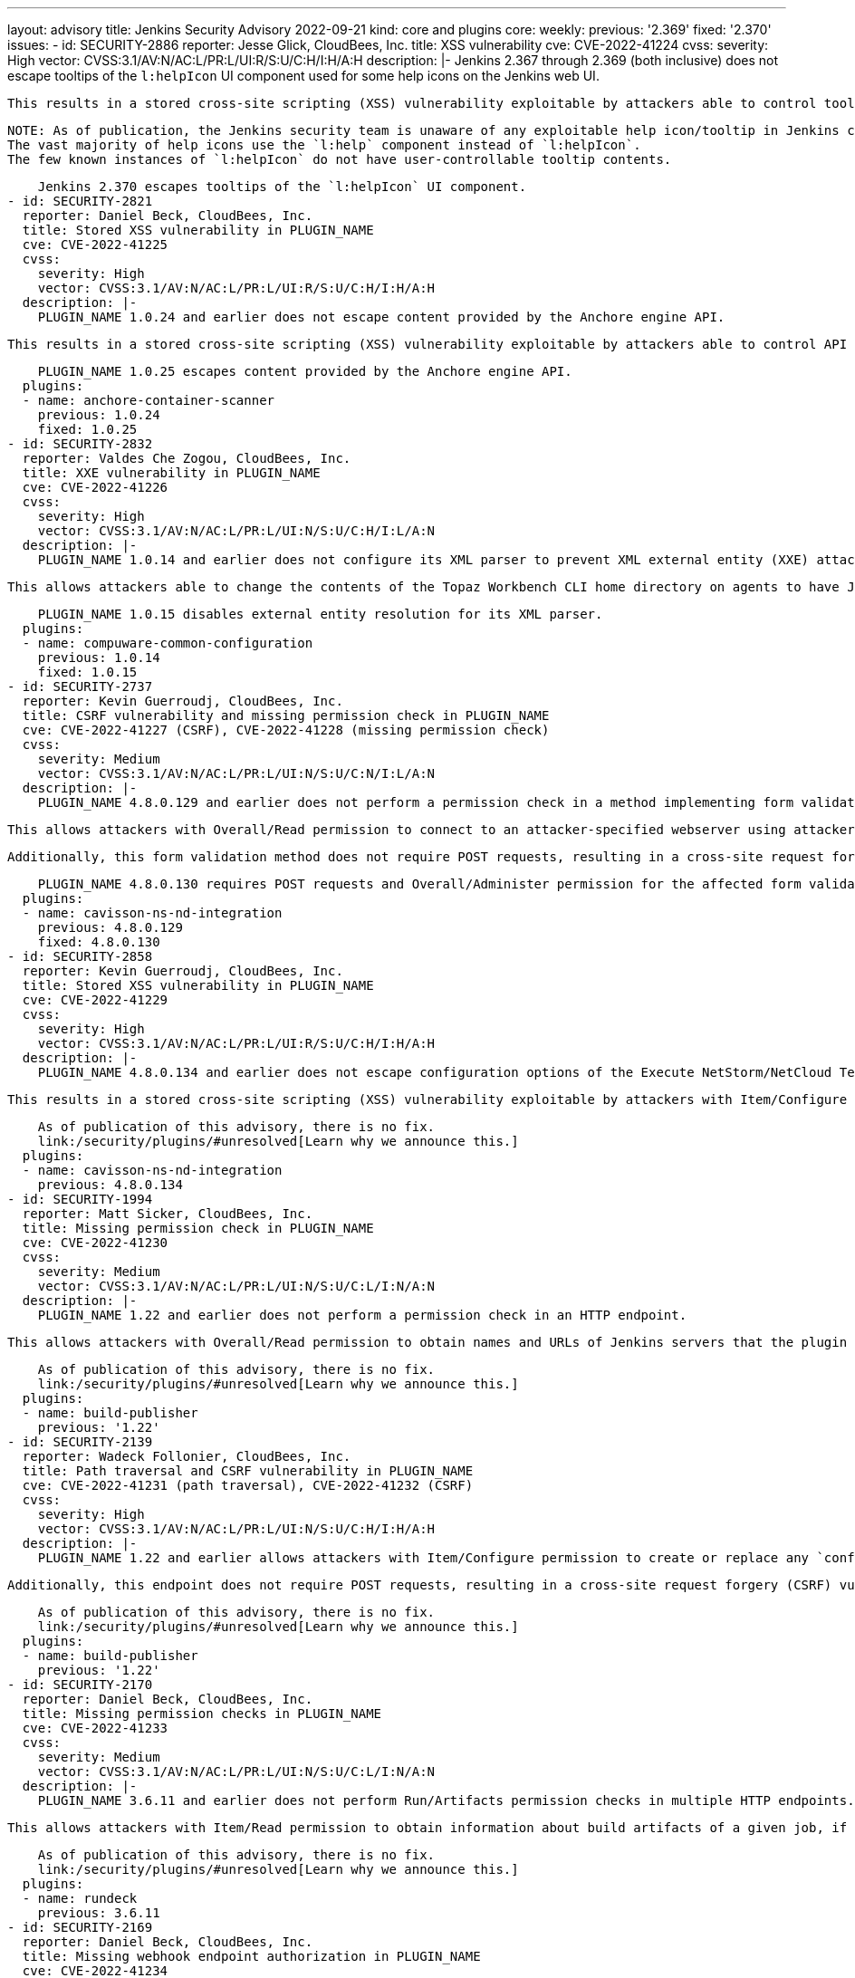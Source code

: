 ---
layout: advisory
title: Jenkins Security Advisory 2022-09-21
kind: core and plugins
core:
  weekly:
    previous: '2.369'
    fixed: '2.370'
issues:
- id: SECURITY-2886
  reporter: Jesse Glick, CloudBees, Inc.
  title: XSS vulnerability
  cve: CVE-2022-41224
  cvss:
    severity: High
    vector: CVSS:3.1/AV:N/AC:L/PR:L/UI:R/S:U/C:H/I:H/A:H
  description: |-
    Jenkins 2.367 through 2.369 (both inclusive) does not escape tooltips of the `l:helpIcon` UI component used for some help icons on the Jenkins web UI.

    This results in a stored cross-site scripting (XSS) vulnerability exploitable by attackers able to control tooltips for this component.

    NOTE: As of publication, the Jenkins security team is unaware of any exploitable help icon/tooltip in Jenkins core or plugins published by the Jenkins project.
    The vast majority of help icons use the `l:help` component instead of `l:helpIcon`.
    The few known instances of `l:helpIcon` do not have user-controllable tooltip contents.

    Jenkins 2.370 escapes tooltips of the `l:helpIcon` UI component.
- id: SECURITY-2821
  reporter: Daniel Beck, CloudBees, Inc.
  title: Stored XSS vulnerability in PLUGIN_NAME
  cve: CVE-2022-41225
  cvss:
    severity: High
    vector: CVSS:3.1/AV:N/AC:L/PR:L/UI:R/S:U/C:H/I:H/A:H
  description: |-
    PLUGIN_NAME 1.0.24 and earlier does not escape content provided by the Anchore engine API.

    This results in a stored cross-site scripting (XSS) vulnerability exploitable by attackers able to control API responses by Anchore engine.

    PLUGIN_NAME 1.0.25 escapes content provided by the Anchore engine API.
  plugins:
  - name: anchore-container-scanner
    previous: 1.0.24
    fixed: 1.0.25
- id: SECURITY-2832
  reporter: Valdes Che Zogou, CloudBees, Inc.
  title: XXE vulnerability in PLUGIN_NAME
  cve: CVE-2022-41226
  cvss:
    severity: High
    vector: CVSS:3.1/AV:N/AC:L/PR:L/UI:N/S:U/C:H/I:L/A:N
  description: |-
    PLUGIN_NAME 1.0.14 and earlier does not configure its XML parser to prevent XML external entity (XXE) attacks.

    This allows attackers able to change the contents of the Topaz Workbench CLI home directory on agents to have Jenkins parse a crafted file that uses external entities for extraction of secrets from the Jenkins controller or server-side request forgery.

    PLUGIN_NAME 1.0.15 disables external entity resolution for its XML parser.
  plugins:
  - name: compuware-common-configuration
    previous: 1.0.14
    fixed: 1.0.15
- id: SECURITY-2737
  reporter: Kevin Guerroudj, CloudBees, Inc.
  title: CSRF vulnerability and missing permission check in PLUGIN_NAME
  cve: CVE-2022-41227 (CSRF), CVE-2022-41228 (missing permission check)
  cvss:
    severity: Medium
    vector: CVSS:3.1/AV:N/AC:L/PR:L/UI:N/S:U/C:N/I:L/A:N
  description: |-
    PLUGIN_NAME 4.8.0.129 and earlier does not perform a permission check in a method implementing form validation.

    This allows attackers with Overall/Read permission to connect to an attacker-specified webserver using attacker-specified username and password.

    Additionally, this form validation method does not require POST requests, resulting in a cross-site request forgery (CSRF) vulnerability.

    PLUGIN_NAME 4.8.0.130 requires POST requests and Overall/Administer permission for the affected form validation method.
  plugins:
  - name: cavisson-ns-nd-integration
    previous: 4.8.0.129
    fixed: 4.8.0.130
- id: SECURITY-2858
  reporter: Kevin Guerroudj, CloudBees, Inc.
  title: Stored XSS vulnerability in PLUGIN_NAME
  cve: CVE-2022-41229
  cvss:
    severity: High
    vector: CVSS:3.1/AV:N/AC:L/PR:L/UI:R/S:U/C:H/I:H/A:H
  description: |-
    PLUGIN_NAME 4.8.0.134 and earlier does not escape configuration options of the Execute NetStorm/NetCloud Test build step.

    This results in a stored cross-site scripting (XSS) vulnerability exploitable by attackers with Item/Configure permission.

    As of publication of this advisory, there is no fix.
    link:/security/plugins/#unresolved[Learn why we announce this.]
  plugins:
  - name: cavisson-ns-nd-integration
    previous: 4.8.0.134
- id: SECURITY-1994
  reporter: Matt Sicker, CloudBees, Inc.
  title: Missing permission check in PLUGIN_NAME
  cve: CVE-2022-41230
  cvss:
    severity: Medium
    vector: CVSS:3.1/AV:N/AC:L/PR:L/UI:N/S:U/C:L/I:N/A:N
  description: |-
    PLUGIN_NAME 1.22 and earlier does not perform a permission check in an HTTP endpoint.

    This allows attackers with Overall/Read permission to obtain names and URLs of Jenkins servers that the plugin is configured to publish builds to, as well as builds pending for publication to those Jenkins servers.

    As of publication of this advisory, there is no fix.
    link:/security/plugins/#unresolved[Learn why we announce this.]
  plugins:
  - name: build-publisher
    previous: '1.22'
- id: SECURITY-2139
  reporter: Wadeck Follonier, CloudBees, Inc.
  title: Path traversal and CSRF vulnerability in PLUGIN_NAME
  cve: CVE-2022-41231 (path traversal), CVE-2022-41232 (CSRF)
  cvss:
    severity: High
    vector: CVSS:3.1/AV:N/AC:L/PR:L/UI:N/S:U/C:H/I:H/A:H
  description: |-
    PLUGIN_NAME 1.22 and earlier allows attackers with Item/Configure permission to create or replace any `config.xml` file on the Jenkins controller file system by providing a crafted file name to an API endpoint.

    Additionally, this endpoint does not require POST requests, resulting in a cross-site request forgery (CSRF) vulnerability that allows attackers to replace any config.xml file on the Jenkins controller file system with an empty file.

    As of publication of this advisory, there is no fix.
    link:/security/plugins/#unresolved[Learn why we announce this.]
  plugins:
  - name: build-publisher
    previous: '1.22'
- id: SECURITY-2170
  reporter: Daniel Beck, CloudBees, Inc.
  title: Missing permission checks in PLUGIN_NAME
  cve: CVE-2022-41233
  cvss:
    severity: Medium
    vector: CVSS:3.1/AV:N/AC:L/PR:L/UI:N/S:U/C:L/I:N/A:N
  description: |-
    PLUGIN_NAME 3.6.11 and earlier does not perform Run/Artifacts permission checks in multiple HTTP endpoints.

    This allows attackers with Item/Read permission to obtain information about build artifacts of a given job, if the optional Run/Artifacts permission is enabled.

    As of publication of this advisory, there is no fix.
    link:/security/plugins/#unresolved[Learn why we announce this.]
  plugins:
  - name: rundeck
    previous: 3.6.11
- id: SECURITY-2169
  reporter: Daniel Beck, CloudBees, Inc.
  title: Missing webhook endpoint authorization in PLUGIN_NAME
  cve: CVE-2022-41234
  cvss:
    severity: Medium
    vector: CVSS:3.1/AV:N/AC:L/PR:L/UI:N/S:U/C:L/I:L/A:N
  description: |-
    PLUGIN_NAME 3.6.11 and earlier does not protect access to the `/plugin/rundeck/webhook/` endpoint.

    This allows attackers with Item/Read permission to trigger jobs that are configured to be triggerable via Rundeck.

    As of publication of this advisory, there is no fix.
    link:/security/plugins/#unresolved[Learn why we announce this.]
  plugins:
  - name: rundeck
    previous: 3.6.11
- id: SECURITY-2645
  reporter: Daniel Beck, CloudBees, Inc.
  title: Agent-to-controller security bypass in PLUGIN_NAME allows reading arbitrary files
  cve: CVE-2022-41235
  cvss:
    severity: Medium
    vector: CVSS:3.1/AV:N/AC:L/PR:L/UI:N/S:U/C:H/I:N/A:N
  description: |-
    PLUGIN_NAME 1.0.2 and earlier implements functionality that allows agent processes to read arbitrary files on the Jenkins controller file system.

    This allows attackers able to control agent processes to read arbitrary files on the Jenkins controller file system.

    NOTE: This vulnerability is only exploitable in Jenkins 2.318 and earlier, LTS 2.303.2 and earlier.
    See the link:/doc/upgrade-guide/2.303/#upgrading-to-jenkins-lts-2-303-3[LTS upgrade guide].

    As of publication of this advisory, there is no fix.
    link:/security/plugins/#unresolved[Learn why we announce this.]
  plugins:
  - name: wildfly-deployer
    previous: 1.0.2
- id: SECURITY-2051
  reporter: Jeff Thompson, CloudBees, Inc.
  title: CSRF vulnerability in PLUGIN_NAME
  cve: CVE-2022-41236
  cvss:
    severity: Medium
    vector: CVSS:3.1/AV:N/AC:L/PR:N/UI:R/S:U/C:N/I:L/A:N
  description: |-
    PLUGIN_NAME 117.v6eecc36919c2 and earlier does not require POST requests for an HTTP endpoint, resulting in a cross-site request forgery (CSRF) vulnerability.

    This vulnerability allows attackers to replace the generated report stored in a per-session cache and displayed to authorized users at the `.../report` URL with a report based on attacker-specified report generation options.
    This could create confusion in users of the plugin who are expecting to see a different result.

    NOTE: A security hardening since Jenkins 2.287 and LTS 2.277.2 prevents exploitation of this vulnerability for the _Single user, multiple jobs_ report.
    Other report types are still affected.

    As of publication of this advisory, there is no fix.
    link:/security/plugins/#unresolved[Learn why we announce this.]
  plugins:
  - name: security-inspector
    previous: 117.v6eecc36919c2
- id: SECURITY-1737
  title: RCE vulnerability in PLUGIN_NAME
  cve: CVE-2022-41237
  cvss:
    severity: High
    vector: CVSS:3.1/AV:N/AC:L/PR:L/UI:N/S:U/C:H/I:H/A:H
  description: |-
    PLUGIN_NAME 2.40.00 and earlier does not configure its YAML parser to prevent the instantiation of arbitrary types.

    This results in a remote code execution (RCE) vulnerability exploitable by attackers able to modify `.ci.yml` files in SCM.

    As of publication of this advisory, there is no fix.
    link:/security/plugins/#unresolved[Learn why we announce this.]
  plugins:
  - name: DotCi
    title: DotCi
    previous: 2.40.00
- id: SECURITY-2867
  reporter: Kevin Guerroudj, CloudBees, Inc.
  title: Lack of authentication mechanism in PLUGIN_NAME webhook
  cve: CVE-2022-41238
  cvss:
    severity: Medium
    vector: CVSS:3.1/AV:N/AC:L/PR:N/UI:N/S:U/C:N/I:L/A:N
  description: |-
    PLUGIN_NAME provides a webhook endpoint at `/githook/` that can be used to trigger builds of the job for a GitHub repository.

    In PLUGIN_NAME 2.40.00 and earlier, this endpoint can be accessed without authentication.

    This allows unauthenticated attackers to trigger builds of jobs corresponding to the attacker-specified repository for attacker-specified commits.

    As of publication of this advisory, there is no fix.
    link:/security/plugins/#unresolved[Learn why we announce this.]
  plugins:
  - name: DotCi
    title: DotCi
    previous: 2.40.00
- id: SECURITY-2884
  reporter: Daniel Beck, CloudBees, Inc.
  title: Stored XSS vulnerability in PLUGIN_NAME
  cve: CVE-2022-41239
  cvss:
    severity: High
    vector: CVSS:3.1/AV:N/AC:L/PR:N/UI:R/S:U/C:H/I:H/A:H
  description: |-
    PLUGIN_NAME 2.40.00 and earlier does not escape the GitHub user name parameter provided to commit notifications when displaying them in a build cause.

    This results in a stored cross-site scripting (XSS) vulnerability exploitable by attackers able to submit crafted commit notifications to the `/githook/` endpoint (see also link:#SECURITY-2867[SECURITY-2867]).

    NOTE: This vulnerability is only exploitable in Jenkins 2.314 and earlier, LTS 2.303.1 and earlier.
    See the link:/doc/upgrade-guide/2.303/#SECURITY-2452[LTS upgrade guide].

    As of publication of this advisory, there is no fix.
    link:/security/plugins/#unresolved[Learn why we announce this.]
  plugins:
  - name: DotCi
    title: DotCi
    previous: 2.40.00
- id: SECURITY-1870
  reporter: Wadeck Follonier, CloudBees, Inc.
  title: Stored XSS vulnerability in PLUGIN_NAME
  cve: CVE-2022-41240
  cvss:
    severity: High
    vector: CVSS:3.1/AV:N/AC:H/PR:N/UI:R/S:U/C:H/I:H/A:H
  description: |-
    PLUGIN_NAME 1.0.1 and earlier does not escape the information provided by the Walti API.

    This results in a stored cross-site scripting (XSS) vulnerability exploitable by attackers able to provide malicious API responses from Walti.

    As of publication of this advisory, there is no fix.
    link:/security/plugins/#unresolved[Learn why we announce this.]
  plugins:
  - name: walti
    title: Walti
    previous: 1.0.1
- id: SECURITY-2805
  reporter: Kevin Guerroudj, CloudBees, Inc.
  title: XXE vulnerability in PLUGIN_NAME
  cve: CVE-2022-41241
  cvss:
    severity: Medium
    vector: CVSS:3.1/AV:N/AC:H/PR:L/UI:N/S:U/C:H/I:L/A:N
  description: |-
    PLUGIN_NAME 2.8 and earlier does not configure its XML parser to prevent XML external entity (XXE) attacks.

    This allows attackers able to provide crafted API responses from Rational Quality Manager to have Jenkins parse a crafted XML document that uses external entities for extraction of secrets from the Jenkins controller or server-side request forgery.

    As of publication of this advisory, there is no fix.
    link:/security/plugins/#unresolved[Learn why we announce this.]
  plugins:
  - name: rqm-plugin
    previous: '2.8'
- id: SECURITY-2001
  reporter: Matt Sicker, CloudBees, Inc.
  title: Missing permission check in PLUGIN_NAME
  cve: CVE-2022-41242
  cvss:
    severity: Medium
    vector: CVSS:3.1/AV:N/AC:L/PR:L/UI:N/S:U/C:L/I:L/A:N
  description: |-
    PLUGIN_NAME 1.7 and earlier does not perform a permission check in an HTTP endpoint.

    This allows attackers with Overall/Read permission to discover information about job names attached to lamps, discover MAC and IP addresses of existing lamps, and rename lamps.

    As of publication of this advisory, there is no fix.
    link:/security/plugins/#unresolved[Learn why we announce this.]
  plugins:
  - name: extreme-feedback
    previous: '1.7'
- id: SECURITY-2068
  reporter: Long Nguyen, Viettel Cyber Security
  title: Missing hostname validation in PLUGIN_NAME
  cve: CVE-2022-41243
  cvss:
    severity: Medium
    vector: CVSS:3.1/AV:N/AC:H/PR:N/UI:N/S:U/C:L/I:L/A:N
  description: |-
    PLUGIN_NAME 1.0.4 and earlier does not perform hostname validation when connecting to the configured SmallTest server.

    This lack of validation could be abused using a man-in-the-middle attack to intercept these connections.

    As of publication of this advisory, there is no fix.
    link:/security/plugins/#unresolved[Learn why we announce this.]
  plugins:
  - name: smalltest
    previous: 1.0.4
- id: SECURITY-2069
  reporter: Long Nguyen, Viettel Cyber Security
  title: Missing hostname validation in PLUGIN_NAME
  cve: CVE-2022-41244
  cvss:
    severity: Medium
    vector: CVSS:3.1/AV:N/AC:H/PR:N/UI:N/S:U/C:L/I:L/A:N
  description: |-
    PLUGIN_NAME 1.0.7 and earlier does not perform hostname validation when connecting to the configured View26 server.

    This lack of validation could be abused using a man-in-the-middle attack to intercept these connections.

    As of publication of this advisory, there is no fix.
    link:/security/plugins/#unresolved[Learn why we announce this.]
  plugins:
  - name: view26
    previous: 1.0.7
- id: SECURITY-2237
  reporter: Kevin Guerroudj, CloudBees, Inc.
  title: CSRF vulnerability and missing permission check in PLUGIN_NAME allow capturing
    credentials
  cve: CVE-2022-41245 (CSRF), CVE-2022-41246 (missing permission check)
  cvss:
    severity: Medium
    vector: CVSS:3.1/AV:N/AC:H/PR:L/UI:N/S:U/C:L/I:L/A:N
  description: |-
    PLUGIN_NAME 10.0.3.503 and earlier does not perform a permission check in a method implementing form validation.

    This allows attackers with Overall/Read permission to connect to an attacker-specified URL using attacker-specified credentials IDs obtained through another method, capturing credentials stored in Jenkins.

    Additionally, this form validation method does not require POST requests, resulting in a cross-site request forgery (CSRF) vulnerability.

    As of publication of this advisory, there is no fix.
    link:/security/plugins/#unresolved[Learn why we announce this.]
  plugins:
  - name: ws-execution-manager
    previous: 10.0.3.503
- id: SECURITY-2243
  reporter: Marc Heyries
  title: API key stored in plain text by PLUGIN_NAME
  cve: CVE-2022-41247 (storage), CVE-2022-41248 (masking)
  cvss:
    severity: Low
    vector: CVSS:3.1/AV:L/AC:L/PR:L/UI:N/S:U/C:L/I:N/A:N
  description: |-
    PLUGIN_NAME 1.4.0 and earlier stores the BigPanda API key unencrypted in its global configuration file `BigpandaGlobalNotifier.xml` on the Jenkins controller as part of its configuration.

    This API key can be viewed by users with access to the Jenkins controller file system.

    Additionally, the global configuration form does not mask the API key, increasing the potential for attackers to observe and capture it.

    As of publication of this advisory, there is no fix.
    link:/security/plugins/#unresolved[Learn why we announce this.]
  plugins:
  - name: bigpanda-jenkins
    previous: 1.4.0
- id: SECURITY-2708
  reporter: Valdes Che Zogou, CloudBees, Inc.
  title: CSRF vulnerability and missing permission check in PLUGIN_NAME allow capturing
    credentials
  cve: CVE-2022-41249 (CSRF), CVE-2022-41250 (missing permission check)
  cvss:
    severity: Medium
    vector: CVSS:3.1/AV:N/AC:H/PR:L/UI:N/S:U/C:L/I:L/A:N
  description: |-
    PLUGIN_NAME 1.5 and earlier does not perform permission check in a method implementing form validation.

    This allows attackers with Overall/Read permission to connect to an attacker-specified HTTP server using attacker-specified credentials IDs obtained through another method, capturing credentials stored in Jenkins.

    Additionally, this form validation method does not require POST requests, resulting in a cross-site request forgery (CSRF) vulnerability.

    As of publication of this advisory, there is no fix.
    link:/security/plugins/#unresolved[Learn why we announce this.]
  plugins:
  - name: scm-httpclient
    previous: '1.5'
- id: SECURITY-2710
  reporter: Valdes Che Zogou, CloudBees, Inc.
  title: Missing permission check in PLUGIN_NAME allows enumerating credentials IDs
  cve: CVE-2022-41251
  cvss:
    severity: Medium
    vector: CVSS:3.1/AV:N/AC:L/PR:L/UI:N/S:U/C:L/I:N/A:N
  description: |-
    PLUGIN_NAME 2.2.0 and earlier does not perform a permission check in an HTTP endpoint.

    This allows attackers with Overall/Read permission to enumerate credentials IDs of credentials stored in Jenkins.
    Those can be used as part of an attack to capture the credentials using another vulnerability.

    As of publication of this advisory, there is no fix.
    link:/security/plugins/#unresolved[Learn why we announce this.]
  plugins:
  - name: apprenda
    previous: 2.2.0
- id: SECURITY-2752
  reporter: Valdes Che Zogou, CloudBees, Inc.
  title: Missing permission checks in PLUGIN_NAME allow enumerating credentials IDs
  cve: CVE-2022-41252
  cvss:
    severity: Medium
    vector: CVSS:3.1/AV:N/AC:L/PR:L/UI:N/S:U/C:L/I:N/A:N
  description: |-
    PLUGIN_NAME 1.0.0 and earlier does not perform permission checks in several HTTP endpoints.

    This allows attackers with Overall/Read permission to enumerate credentials IDs of credentials stored in Jenkins.
    Those can be used as part of an attack to capture the credentials using another vulnerability.

    As of publication of this advisory, there is no fix.
    link:/security/plugins/#unresolved[Learn why we announce this.]
  plugins:
  - name: cons3rt
    title: CONS3RT
    previous: 1.0.0
- id: SECURITY-2751
  reporter: Valdes Che Zogou, CloudBees, Inc.
  title: CSRF vulnerability and missing permission checks in PLUGIN_NAME allow capturing
    credentials
  cve: CVE-2022-41253 (CSRF), CVE-2022-41254 (missing permission check)
  cvss:
    severity: Medium
    vector: CVSS:3.1/AV:N/AC:L/PR:L/UI:N/S:U/C:L/I:L/A:N
  description: |-
    PLUGIN_NAME 1.0.0 and earlier does not perform permission checks in methods implementing form validation.

    This allows attackers with Overall/Read permission to connect to an attacker-specified HTTP server using attacker-specified credentials IDs obtained through another method, capturing credentials stored in Jenkins.

    Additionally, these form validation methods do not require POST requests, resulting in a cross-site request forgery (CSRF) vulnerability.

    As of publication of this advisory, there is no fix.
    link:/security/plugins/#unresolved[Learn why we announce this.]
  plugins:
  - name: cons3rt
    title: CONS3RT
    previous: 1.0.0
- id: SECURITY-2759
  reporter: Valdes Che Zogou, CloudBees, Inc. and Kevin Guerroudj, CloudBees, Inc.
  title: API token stored in plain text by PLUGIN_NAME
  cve: CVE-2022-41255
  cvss:
    severity: Low
    vector: CVSS:3.1/AV:L/AC:L/PR:L/UI:N/S:U/C:L/I:N/A:N
  description: |-
    PLUGIN_NAME 1.0.0 and earlier stores Cons3rt API token unencrypted in job `config.xml` files on the Jenkins controller as part of its configuration.

    This API token can be viewed by users with access to the Jenkins controller file system.

    As of publication of this advisory, there is no fix.
    link:/security/plugins/#unresolved[Learn why we announce this.]
  plugins:
  - name: cons3rt
    title: CONS3RT
    previous: 1.0.0
